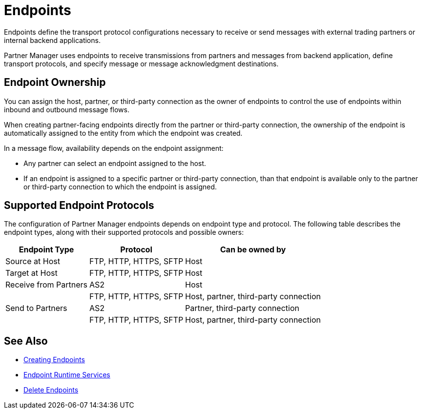 = Endpoints

Endpoints define the transport protocol configurations necessary to receive or send messages with external trading partners or internal backend applications.

Partner Manager uses endpoints to receive transmissions from partners and messages from backend application, define transport protocols, and specify message or message acknowledgment destinations.

== Endpoint Ownership

You can assign the host, partner, or third-party connection as the owner of endpoints to control the use of endpoints within inbound and outbound message flows.

When creating partner-facing endpoints directly from the partner or third-party connection, the ownership of the endpoint is automatically assigned to the entity from which the endpoint was created.

In a message flow, availability depends on the endpoint assignment:

* Any partner can select an endpoint assigned to the host.
* If an endpoint is assigned to a specific partner or third-party connection, than that endpoint is available only to the partner or third-party connection to which the endpoint is assigned.

== Supported Endpoint Protocols

The configuration of Partner Manager endpoints depends on endpoint type and protocol. The following table describes the endpoint types, along with their supported protocols and possible owners:

[%header%autowidth.spread]
|===
|Endpoint Type | Protocol | Can be owned by
| Source at Host | FTP, HTTP, HTTPS, SFTP | Host
| Target at Host | FTP, HTTP, HTTPS, SFTP | Host
| Receive from Partners | AS2 |Host
|  | FTP, HTTP, HTTPS, SFTP | Host, partner, third-party connection
| Send to Partners| AS2
| Partner, third-party connection
|  | FTP, HTTP, HTTPS, SFTP | Host, partner, third-party connection
|===

== See Also

* xref:create-endpoint.adoc[Creating Endpoints]
* xref:endpoint-runtime-services.adoc[Endpoint Runtime Services]
* xref:delete-endpoints.adoc[Delete Endpoints]
